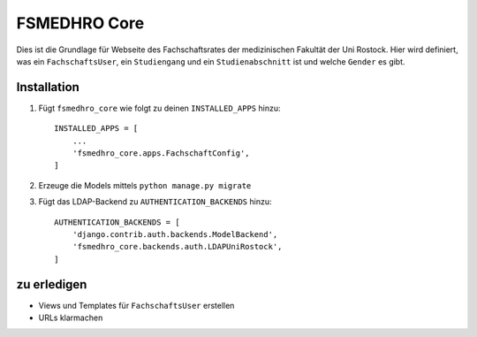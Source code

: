 =============
FSMEDHRO Core
=============

Dies ist die Grundlage für Webseite des Fachschaftsrates der medizinischen
Fakultät der Uni Rostock. Hier wird definiert, was ein ``FachschaftsUser``, ein
``Studiengang`` und ein ``Studienabschnitt`` ist und welche ``Gender`` es gibt.

Installation
------------

1. Fügt ``fsmedhro_core`` wie folgt zu deinen ``INSTALLED_APPS`` hinzu::

    INSTALLED_APPS = [
        ...
        'fsmedhro_core.apps.FachschaftConfig',
    ]

2. Erzeuge die Models mittels ``python manage.py migrate``

3. Fügt das LDAP-Backend zu ``AUTHENTICATION_BACKENDS`` hinzu::

    AUTHENTICATION_BACKENDS = [
        'django.contrib.auth.backends.ModelBackend',
        'fsmedhro_core.backends.auth.LDAPUniRostock',
    ]


zu erledigen
------------

* Views und Templates für ``FachschaftsUser`` erstellen
* URLs klarmachen

